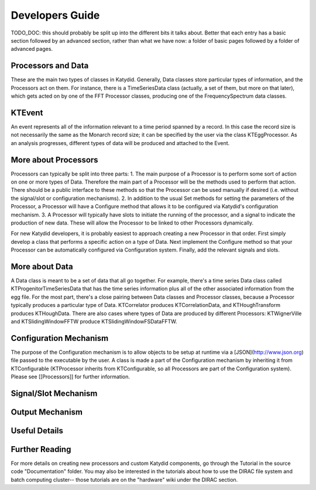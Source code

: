 Developers Guide
========================

TODO_DOC: this should probably be split up into the different bits it talks about. Better that each entry has a basic section followed by an advanced section, rather than what we have now: a folder of basic pages followed by a folder of advanced pages. 


Processors and Data
--------------
These are the main two types of classes in Katydid.  Generally, Data classes store particular types of information, and the Processors act on them.  For instance, there is a TimeSeriesData class (actually, a set of them, but more on that later), which gets acted on by one of the FFT Processor classes, producing one of the FrequencySpectrum data classes.

KTEvent
--------------
An event represents all of the information relevant to a time period spanned by a record.  In this case the record size is not necessarily the same as the Monarch record size; it can be specified by the user via the class KTEggProcessor.  As an analysis progresses, different types of data will be produced and attached to the Event.

More about Processors
--------------
Processors can typically be split into three parts:
1. The main purpose of a Processor is to perform some sort of action on one or more types of Data.  Therefore the main part of a Processor will be the methods used to perform that action.  There should be a public interface to these methods so that the Processor can be used manually if desired (i.e. without the signal/slot or configuration mechanisms).
2. In addition to the usual Set methods for setting the parameters of the Processor, a Processor will have a Configure method that allows it to be configured via Katydid's configuration mechanism.
3. A Processor will typically have slots to initiate the running of the processor, and a signal to indicate the production of new data.  These will allow the Processor to be linked to other Processors dynamically.

For new Katydid developers, it is probably easiest to approach creating a new Processor in that order.  First simply develop a class that performs a specific action on a type of Data.  Next implement the Configure method so that your Processor can be automatically configured via Configuration system.  Finally, add the relevant signals and slots.

More about Data
--------------
A Data class is meant to be a set of data that all go together.  For example, there's a time series Data class called KTProgenitorTimeSeriesData that has the time series information plus all of the other associated information from the egg file.  For the most part, there's a close pairing between Data classes and Processor classes, because a Processor typically produces a particular type of Data.  KTCorrelator produces KTCorrelationData, and KTHoughTransform produces KTHoughData.  There are also cases where types of Data are produced by different Processors: KTWignerVille and KTSlidingWindowFFTW produce KTSlidingWindowFSDataFFTW.

Configuration Mechanism
--------------
The purpose of the Configuration mechanism is to allow objects to be setup at runtime via a [JSON](http://www.json.org) file passed to the executable by the user.  A class is made a part of the Configuration mechanism by inheriting it from KTConfigurable (KTProcessor inherits from KTConfigurable, so all Processors are part of the Configuration system).  Please see [[Processors]] for further information. 

Signal/Slot Mechanism
--------------


Output Mechanism
--------------


Useful Details
--------------

Further Reading
--------------
For more details on creating new processors and custom Katydid components, go through the Tutorial in the source code "Documentation" folder. You may also be interested in the tutorials about how to use the DIRAC file system and batch computing cluster-- those tutorials are on the "hardware" wiki under the DIRAC section. 